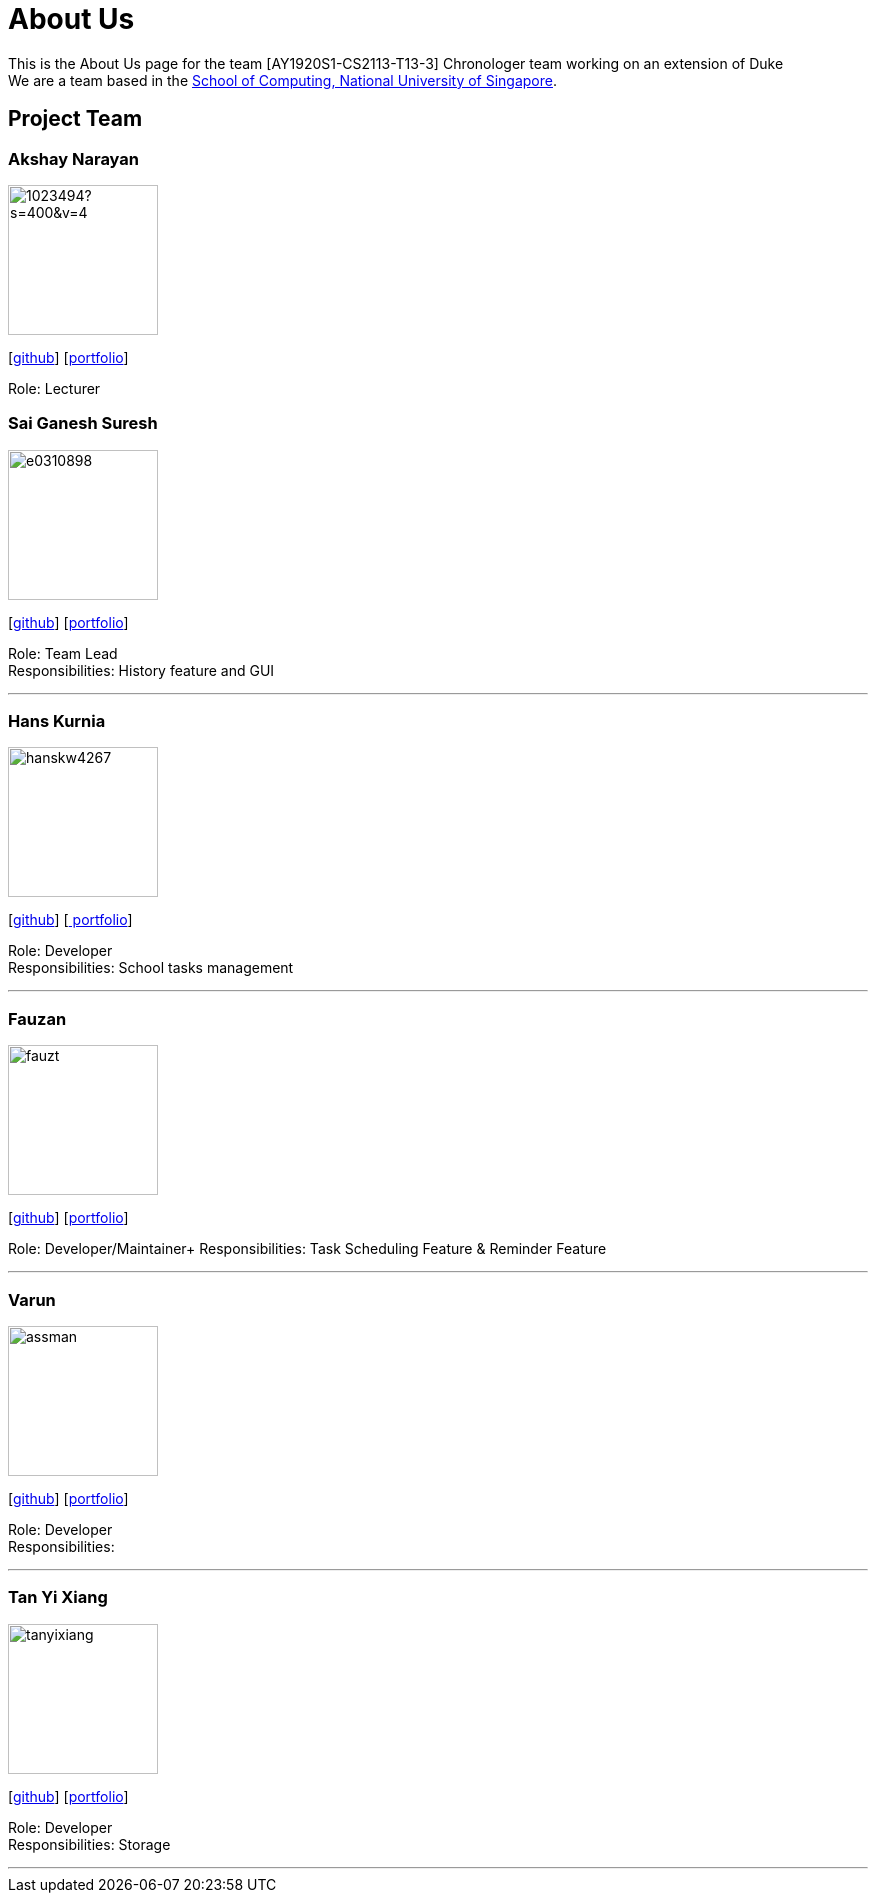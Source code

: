 = About Us
:site-section: AboutUs
:relfileprefix: team/
:imagesDir: images
:stylesDir: stylesheets

This is the About Us page for the team [AY1920S1-CS2113-T13-3] Chronologer team working on an extension of Duke +
{empty} We are a team based in the http://www.comp.nus.edu.sg[School of Computing, National University of Singapore].

== Project Team

=== Akshay Narayan
image::https://avatars1.githubusercontent.com/u/1023494?s=400&v=4[width="150", align="left"] 
//PLEASE PUT YOUR IMAGE HERE ^ following the format doc/images/githbub_username_in_lower_case.png
{empty}[https://github.com/okkhoy[github]] [<<Akshay Narayan#, portfolio>>]

Role: Lecturer

=== Sai Ganesh Suresh
image::e0310898.png[width="150" , align="left"]
{empty}[https://github.com/E0310898[github]] [https://docs.google.com/document/d/12kPhT4xbSg-Cp5YS4r5W1vgsDnNZ1mz_pdw_yhIiciU/edit?usp=sharing[portfolio]]

Role: Team Lead + 
Responsibilities: History feature and GUI

'''

=== Hans Kurnia
image::hanskw4267.png[width="150", align="left"]
{empty}[https://github.com/hanskw4267[github]] [https://drive.google.com/file/d/1_3xZ8Phm8RcR-XzOAmhy7K8FrM2HRhqS/view?usp=sharing[ portfolio]]

Role: Developer +
Responsibilities: School tasks management

'''

=== Fauzan
image::fauzt.png[width="150", align="left"]
{empty}[https://github.com/fauzt[github]] [<<Fauzan#, portfolio>>]

Role: Developer/Maintainer+ 
Responsibilities: Task Scheduling Feature & Reminder Feature

'''

=== Varun
image::assman.png[width="150", align="left"]
{empty}[https://github.com/assman[github]] [<<Varun#, portfolio>>]

Role: Developer +
Responsibilities: 

'''

=== Tan Yi Xiang
image::tanyixiang.png[width="150", align="left"]
{empty}[https://github.com/TanYiXiang[github]] [https://docs.google.com/document/d/1-Pt-Wx5YmU8kz0UeaD_YkYI5nViJc1H6DXWzQClTB-A/edit[portfolio]]

Role: Developer +
Responsibilities: Storage

'''
